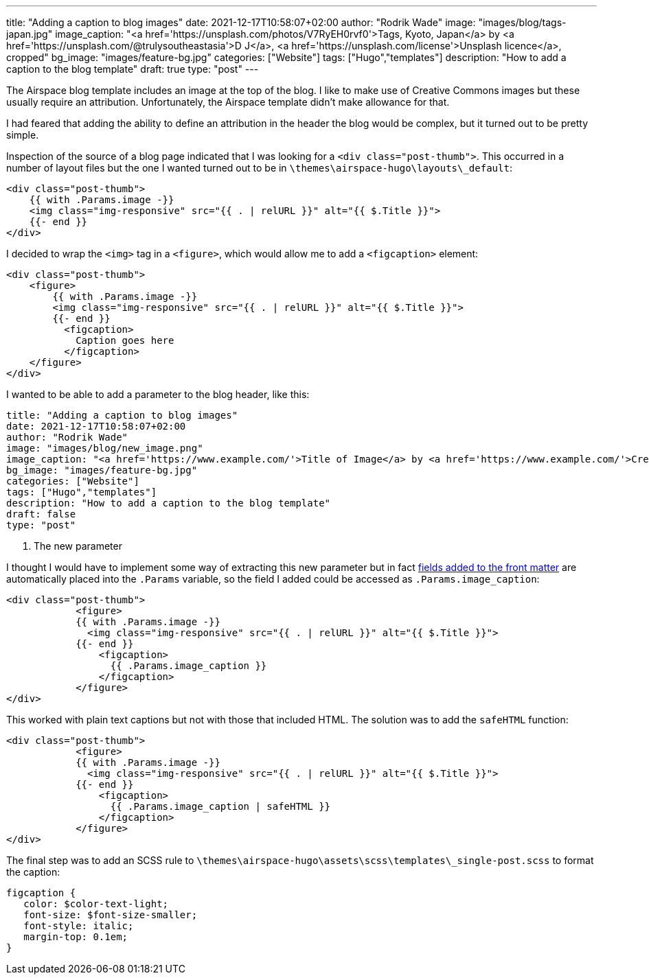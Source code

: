 ---
title: "Adding a caption to blog images"
date: 2021-12-17T10:58:07+02:00
author: "Rodrik Wade"
image: "images/blog/tags-japan.jpg"
image_caption: "<a href='https://unsplash.com/photos/V7RyEH0rvf0'>Tags, Kyoto, Japan</a> by <a href='https://unsplash.com/@trulysoutheastasia'>D J</a>, <a href='https://unsplash.com/license'>Unsplash licence</a>, cropped"
bg_image: "images/feature-bg.jpg"
categories: ["Website"]
tags: ["Hugo","templates"]
description: "How to add a caption to the blog template"
draft: true
type: "post"
---

:source-highlighter: rouge

The Airspace blog template includes an image at the top of the blog.
I like to make use of Creative Commons images but these usually require an attribution.
Unfortunately, the Airspace template didn't make allowance for that.

I had feared that adding the ability to define an attribution in the header the blog would be complex, but it turned out to be pretty simple.

Inspection of the source of a blog page indicated that I was looking for a `<div class="post-thumb">`.
This occurred in a number of layout files but the one I wanted turned out to be in `{backslash}themes{backslash}airspace-hugo{backslash}layouts{backslash}_default`:

[source,html]
----
<div class="post-thumb">
    {{ with .Params.image -}}
    <img class="img-responsive" src="{{ . | relURL }}" alt="{{ $.Title }}">
    {{- end }}
</div>
----

I decided to wrap the `<img>` tag in a `<figure>`, which would allow me to add a `<figcaption>` element:

[source,html]
----
<div class="post-thumb">
    <figure>
        {{ with .Params.image -}}
        <img class="img-responsive" src="{{ . | relURL }}" alt="{{ $.Title }}">
        {{- end }}
          <figcaption>
            Caption goes here
          </figcaption>
    </figure>
</div>
----

I wanted to be able to add a parameter to the blog header, like this:

[source]
----
title: "Adding a caption to blog images"
date: 2021-12-17T10:58:07+02:00
author: "Rodrik Wade"
image: "images/blog/new_image.png"
image_caption: "<a href='https://www.example.com/'>Title of Image</a> by <a href='https://www.example.com/'>Creator's name</a>, <a href='https://creativecommons.org/licenses/by/2.0/'>CC by 2.0</a>, cropped" <1>
bg_image: "images/feature-bg.jpg"
categories: ["Website"]
tags: ["Hugo","templates"]
description: "How to add a caption to the blog template"
draft: false
type: "post"
----

<1> The new parameter

I thought I would have to implement some way of extracting this new parameter but in fact https://gohugo.io/content-management/front-matter/#user-defined[fields added to the front matter] are automatically placed into the `.Params` variable, so the field I added could be accessed as `.Params.image_caption`:

[source,html]
----
<div class="post-thumb">
            <figure>
            {{ with .Params.image -}}
              <img class="img-responsive" src="{{ . | relURL }}" alt="{{ $.Title }}">
            {{- end }}
                <figcaption>
                  {{ .Params.image_caption }}
                </figcaption>
            </figure>
</div>
----

This worked with plain text captions but not with those that included HTML.
The solution was to add the `safeHTML` function:

[source,html]
----
<div class="post-thumb">
            <figure>
            {{ with .Params.image -}}
              <img class="img-responsive" src="{{ . | relURL }}" alt="{{ $.Title }}">
            {{- end }}
                <figcaption>
                  {{ .Params.image_caption | safeHTML }}
                </figcaption>
            </figure>
</div>
----

The final step was to add an SCSS rule to `{backslash}themes{backslash}airspace-hugo{backslash}assets{backslash}scss{backslash}templates{backslash}_single-post.scss` to format the caption:

[source,css]
----
figcaption {
   color: $color-text-light;
   font-size: $font-size-smaller;
   font-style: italic;
   margin-top: 0.1em;
}
----
